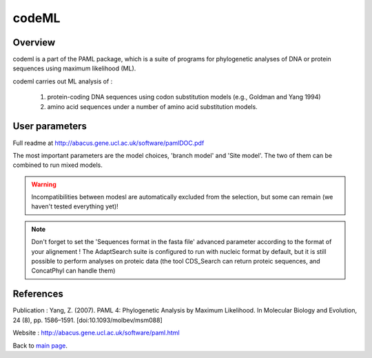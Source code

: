 ******
codeML
******


Overview
========

codeml is a part of the PAML package, which is a suite of programs for phylogenetic analyses of DNA or protein sequences using maximum likelihood (ML).

codeml carries out ML analysis of :

 #. protein-coding DNA sequences using codon substitution models (e.g., Goldman and Yang 1994)
 #. amino acid sequences under a number of amino acid substitution models.


User parameters
===============

Full readme at http://abacus.gene.ucl.ac.uk/software/pamlDOC.pdf

The most important parameters are the model choices, 'branch model' and 'Site model'. The two of them can be combined to run mixed models.

.. warning:: Incompatibilities between modesl are automatically excluded from the selection, but some can remain (we haven't tested everything yet)!

.. note:: Don't forget to set the 'Sequences format in the fasta file' advanced parameter according to the format of your alignement ! The AdaptSearch suite is configured to run with nucleic format by default, but it is still possible to perform analyses on proteic data (the tool CDS_Search can return proteic sequences, and ConcatPhyl can handle them)

References
==========

Publication : Yang, Z. (2007). PAML 4: Phylogenetic Analysis by Maximum Likelihood. In Molecular Biology and Evolution, 24 (8), pp. 1586–1591. [doi:10.1093/molbev/msm088]

Website : http://abacus.gene.ucl.ac.uk/software/paml.html

Back to `main page <index.html>`_.